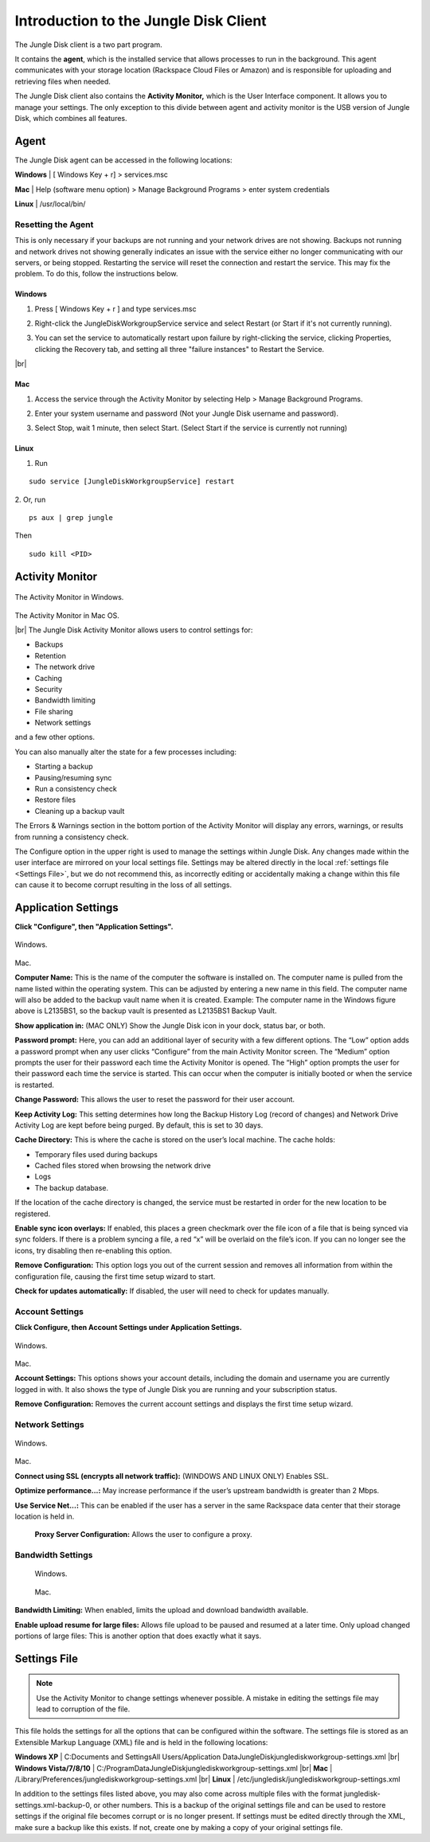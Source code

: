 ======================================
Introduction to the Jungle Disk Client
======================================

The Jungle Disk client is a two part program.

It contains the **agent**, which is the installed service that allows processes to run in the background. This agent communicates with your storage location (Rackspace Cloud Files or Amazon) and is responsible for uploading and retrieving files when needed.

The Jungle Disk client also contains the **Activity Monitor,** which is the User Interface component. It allows you to manage your settings. The only exception to this divide between agent and activity monitor is the USB version of Jungle Disk, which combines all features.

Agent
=====
The Jungle Disk agent can be accessed in the following locations:

**Windows** | [ Windows Key + r] > services.msc

**Mac** | Help (software menu option) > Manage Background Programs > enter system credentials

**Linux** | /usr/local/bin/

Resetting the Agent
-------------------
This is only necessary if your backups are not running and your network drives are not showing.
Backups not running and network drives not showing generally indicates an issue with the service either no longer communicating with our servers, or being stopped. Restarting the service will reset the connection and restart the service. This may fix the problem. To do this, follow the instructions below.

Windows
^^^^^^^^^^^

1. Press [ Windows Key + r ] and type services.msc

.. image:: _static/004/j1.png
  :width: 500px

2. Right-click the JungleDiskWorkgroupService service and select Restart (or Start if it's not currently running).

.. image:: _static/004/j2.png
  :width: 800px

3. You can set the service to automatically restart upon failure by right-clicking the service, clicking Properties, clicking the Recovery tab, and setting all three "failure instances" to Restart the Service.

.. image:: _static/004/j6.png
  :width: 800px

|br|

.. image:: _static/004/j7.png



Mac
^^^^^^^

1. Access the service through the Activity Monitor by selecting Help > Manage Background Programs.

.. image:: _static/004/j3.png
  :width: 800px

2. Enter your system username and password (Not your Jungle Disk username and password).

.. image:: _static/004/j4.png
  :width: 500px

3. Select Stop, wait 1 minute, then select Start. (Select Start if the service is currently not running)

.. image:: _static/004/j5.png
  :width: 500px

Linux
^^^^^^^^^

1. Run

::

  sudo service [JungleDiskWorkgroupService] restart

2. Or, run
::

  ps aux | grep jungle
Then
::

  sudo kill <PID>

Activity Monitor
================

.. figure:: _static/004/o2.png
  :width: 800px
The Activity Monitor in Windows.

.. figure:: _static/004/o1.png
  :width: 500px
The Activity Monitor in Mac OS.

|br| The Jungle Disk Activity Monitor allows users to control settings for:

* Backups
* Retention
* The network drive
* Caching
* Security
* Bandwidth limiting
* File sharing
* Network settings

and a few other options.

You can also manually alter the state for a few processes including:

* Starting a backup
* Pausing/resuming sync
* Run a consistency check
* Restore files
* Cleaning up a backup vault

The Errors & Warnings section in the bottom portion of the Activity Monitor will display any errors,  warnings, or results from running a consistency check.

The Configure option in the upper right is used to manage the settings within Jungle Disk. Any changes made within the user interface are mirrored on your local settings file. Settings may be altered directly in the local :ref:`settings file <Settings File>`, but we do not recommend this, as incorrectly editing or accidentally making a change within this file can cause it to become corrupt resulting in the loss of all settings.

Application Settings
====================
**Click "Configure", then "Application Settings".**

.. figure:: _static/004/o3.png
  :width: 800px
Windows.

.. figure:: _static/004/o4.png
  :width: 800px
Mac.

**Computer Name:** This is the name of the computer the software is installed on. The computer name is pulled from the name listed within the operating system. This can be adjusted by entering a new name in  this field. The computer name will also be added to the backup vault name when it is created.  Example: The computer name in the Windows figure above is L2135BS1, so the backup vault is presented as L2135BS1 Backup Vault.

**Show application in:** (MAC ONLY) Show the Jungle Disk icon in your dock, status bar, or both.

**Password prompt:** Here, you can add an additional layer of security with a few different options.
The “Low” option adds a password prompt when any user clicks “Configure” from the main Activity Monitor screen.
The “Medium”  option prompts the user for their password each time the Activity Monitor is opened.
The “High” option  prompts the user for their password each time the service is started. This can occur when the computer  is initially booted or when the service is restarted.

**Change Password:** This allows the user to reset the password for their user account.

**Keep Activity Log:** This setting determines how long the Backup History Log (record of changes) and Network Drive Activity Log are kept before being purged. By default, this is set to 30 days.


**Cache Directory:** This is where the cache is stored on the user’s local machine. The cache holds:

* Temporary files used during backups
* Cached files stored when browsing the network drive
* Logs
* The backup database.

If the location of the cache directory is changed, the service must be restarted in order for the new location to  be registered.

**Enable sync icon overlays:** If enabled, this places a green checkmark over the file icon of a file that is  being synced via sync folders. If there is a problem syncing a file, a red “x” will be overlaid on the file’s icon.  If you can no longer see the icons, try disabling then re-enabling this option.

**Remove Configuration:** This option logs you out of the current session and removes all information from within the configuration file, causing the first time setup wizard to start.

**Check for updates automatically:** If disabled, the user will need to check for updates manually.

Account Settings
----------------
**Click Configure, then Account Settings under Application Settings.**

.. figure:: _static/004/ac.png
  :width: 800px
Windows.

.. figure:: _static/004/ac2.png
  :width: 800px
Mac.

**Account Settings:** This options shows your account details, including the domain and username you are currently logged in with. It also shows the type of Jungle Disk you are running and your subscription status.

**Remove Configuration:** Removes the current account settings and displays the  first time setup wizard.

Network Settings
----------------

.. figure:: _static/004/ns.png
  :width: 800px
Windows.

.. figure:: _static/004/ns2.png
  :width: 800px
Mac.

**Connect using SSL (encrypts all network traffic):** (WINDOWS AND LINUX ONLY)
Enables SSL.

**Optimize performance...:** May increase performance if the user’s upstream bandwidth is greater than 2 Mbps.

**Use Service Net...:** This can be enabled if the user has a server in the same Rackspace data center that their storage location is held in.

 **Proxy Server Configuration:** Allows the user to configure a proxy.

Bandwidth Settings
------------------

 .. figure:: _static/004/bw.png
   :width: 800px
 Windows.

 .. figure:: _static/004/bw2.png
   :width: 800px
 Mac.

**Bandwidth Limiting:** When enabled, limits the upload and download bandwidth available.

**Enable upload resume for large files:** Allows file upload to be paused and resumed at a later time. Only upload changed portions of large files: This is another option that does exactly what it says.

.. _Settings File:

Settings File
=============
.. Note:: Use the Activity Monitor to change settings whenever possible. A mistake in editing the settings file may lead to corruption of the file.

This file holds the settings for all the options that can be configured within the software. The settings file is stored as an Extensible Markup Language (XML) file and is held in the following locations:

**Windows XP** | C:\Documents and Settings\All Users/Application Data\JungleDisk\junglediskworkgroup-settings.xml
|br| **Windows Vista/7/8/10** | C:/ProgramData\JungleDisk\junglediskworkgroup-settings.xml
|br| **Mac** | /Library/Preferences/junglediskworkgroup-settings.xml
|br| **Linux** | /etc/jungledisk/junglediskworkgroup-settings.xml

In addition to the settings files listed above, you may also come across multiple files with the format jungledisk-settings.xml-backup-0, or other numbers. This is a backup of the original settings file and can
be used to restore settings if the original file becomes corrupt or is no longer present. If settings must be edited directly through the XML, make sure a backup like this exists. If not, create one by making a copy of your original settings file.


.. |br| raw:: html

   <br />
